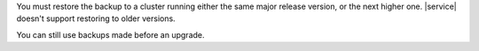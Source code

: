 You must restore the backup to a cluster running either the same major
release version, or the next higher one. |service| doesn't support
restoring to older versions.

You can still use backups made before an upgrade.

.. example::

   To :doc:`restore a 3.6 cluster </backup/legacy-backup/restore>` to 4.0:

   1.  Restore the old 3.6 backup to another 3.6 cluster.
   2.  Upgrade the restored cluster to 4.0.
